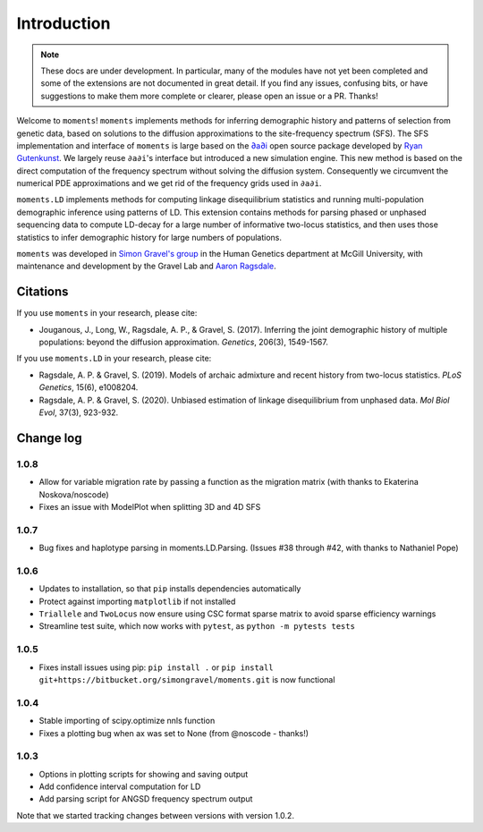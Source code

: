 ============
Introduction
============

.. note::
    These docs are under development. In particular, many of the modules have not
    yet been completed and some of the extensions are not documented in great
    detail. If you find any issues, confusing bits, or have suggestions to make
    them more complete or clearer, please open an issue or a PR. Thanks!

Welcome to ``moments``! ``moments`` implements methods for inferring demographic
history and patterns of selection from genetic data, based on solutions to the
diffusion approximations to the site-frequency spectrum (SFS).
The SFS implementation and interface of ``moments`` is large based on the
`∂a∂i <https://bitbucket.org/gutenkunstlab/dadi/>`_ open
source package developed by `Ryan Gutenkunst <http://gutengroup.mcb.arizona.edu>`_.
We largely reuse ``∂a∂i``'s interface but introduced a new simulation engine. This
new method is based on the direct computation of the frequency spectrum without
solving the diffusion system. Consequently we circumvent the numerical PDE
approximations and we get rid of the frequency grids used in ``∂a∂i``.

``moments.LD`` implements methods for computing linkage disequilibrium statistics
and running multi-population demographic inference using patterns of LD. This
extension contains methods for parsing phased or unphased sequencing data to
compute LD-decay for a large number of informative two-locus statistics, and
then uses those statistics to infer demographic history for large numbers of
populations.

``moments`` was developed in
`Simon Gravel's group <http://simongravel.lab.mcgill.ca/Home.html>`_ in the Human
Genetics department at McGill University, with maintenance and development by the
Gravel Lab and `Aaron Ragsdale <http://apragsdale.github.io>`_.

*********
Citations
*********

If you use ``moments`` in your research, please cite:

- Jouganous, J., Long, W., Ragsdale, A. P., & Gravel, S. (2017). Inferring the joint
  demographic history of multiple populations: beyond the diffusion approximation.
  *Genetics*, 206(3), 1549-1567.

If you use ``moments.LD`` in your research, please cite:

- Ragsdale, A. P. & Gravel, S. (2019). Models of archaic admixture and recent history
  from two-locus statistics. *PLoS Genetics*, 15(6), e1008204.

- Ragsdale, A. P. & Gravel, S. (2020). Unbiased estimation of linkage disequilibrium
  from unphased data. *Mol Biol Evol*, 37(3), 923-932.

**********
Change log
**********

1.0.8
=====

- Allow for variable migration rate by passing a function as the migration matrix
  (with thanks to Ekaterina Noskova/noscode)

- Fixes an issue with ModelPlot when splitting 3D and 4D SFS

1.0.7
=====

- Bug fixes and haplotype parsing in moments.LD.Parsing.
  (Issues #38 through #42, with thanks to Nathaniel Pope)


1.0.6
=====

- Updates to installation, so that ``pip`` installs dependencies automatically

- Protect against importing ``matplotlib`` if not installed

- ``Triallele`` and ``TwoLocus`` now ensure using CSC format sparse matrix to avoid
  sparse efficiency warnings

- Streamline test suite, which now works with ``pytest``, as
  ``python -m pytests tests``

1.0.5
=====

- Fixes install issues using pip: ``pip install .`` or
  ``pip install git+https://bitbucket.org/simongravel/moments.git`` is now functional

1.0.4
=====

- Stable importing of scipy.optimize nnls function

- Fixes a plotting bug when ax was set to None (from @noscode - thanks!)

1.0.3
=====

- Options in plotting scripts for showing and saving output

- Add confidence interval computation for LD

- Add parsing script for ANGSD frequency spectrum output

Note that we started tracking changes between versions with version 1.0.2.

